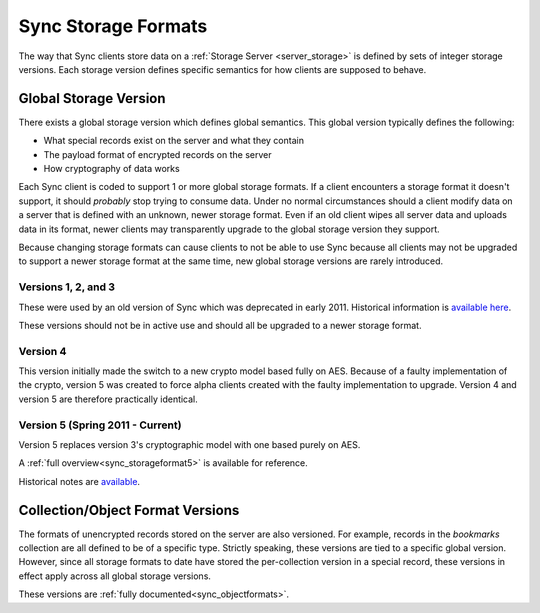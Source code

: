 .. _sync_storageformats:

====================
Sync Storage Formats
====================

The way that Sync clients store data on a :ref:`Storage Server <server_storage>`
is defined by sets of integer storage versions. Each storage version defines
specific semantics for how clients are supposed to behave.

Global Storage Version
======================

There exists a global storage version which defines global semantics. This
global version typically defines the following:

* What special records exist on the server and what they contain
* The payload format of encrypted records on the server
* How cryptography of data works

Each Sync client is coded to support 1 or more global storage formats. If a
client encounters a storage format it doesn't support, it should *probably* stop
trying to consume data. Under no normal circumstances should a client modify
data on a server that is defined with an unknown, newer storage format. Even if
an old client wipes all server data and uploads data in its format, newer
clients may transparently upgrade to the global storage version they support.

Because changing storage formats can cause clients to not be able to use Sync
because all clients may not be upgraded to support a newer storage format at
the same time, new global storage versions are rarely introduced.

Versions 1, 2, and 3
--------------------

These were used by an old version of Sync which was deprecated in early 2011.
Historical information is `available here <https://wiki.mozilla.org/index.php?title=Labs/Weave/Developer/Crypto&oldid=200527>`_.

These versions should not be in active use and should all be upgraded to a
newer storage format.

Version 4
---------

This version initially made the switch to a new crypto model based fully on
AES. Because of a faulty implementation of the crypto, version 5 was created to
force alpha clients created with the faulty implementation to upgrade. Version
4 and version 5 are therefore practically identical.

Version 5 (Spring 2011 - Current)
---------------------------------

Version 5 replaces version 3's cryptographic model with one based purely on
AES.

A :ref:`full overview<sync_storageformat5>` is available for reference.

Historical notes are `available <https://wiki.mozilla.org/index.php?title=Services/Sync/SimplifiedCrypto&oldid=276735>`_.

Collection/Object Format Versions
=================================

The formats of unencrypted records stored on the server are also versioned.
For example, records in the *bookmarks* collection are all defined to be of
a specific type. Strictly speaking, these versions are tied to a specific
global version. However, since all storage formats to date have stored the
per-collection version in a special record, these versions in effect apply
across all global storage versions.

These versions are :ref:`fully documented<sync_objectformats>`.
